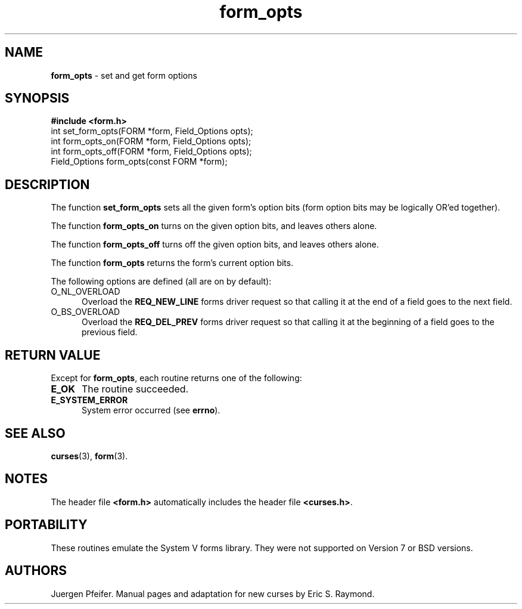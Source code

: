 '\" t
.\" $OpenBSD: src/lib/libform/form_opts.3,v 1.9 2010/01/12 23:22:07 nicm Exp $
.\"
.\"***************************************************************************
.\" Copyright (c) 1998-2006,2007 Free Software Foundation, Inc.              *
.\"                                                                          *
.\" Permission is hereby granted, free of charge, to any person obtaining a  *
.\" copy of this software and associated documentation files (the            *
.\" "Software"), to deal in the Software without restriction, including      *
.\" without limitation the rights to use, copy, modify, merge, publish,      *
.\" distribute, distribute with modifications, sublicense, and/or sell       *
.\" copies of the Software, and to permit persons to whom the Software is    *
.\" furnished to do so, subject to the following conditions:                 *
.\"                                                                          *
.\" The above copyright notice and this permission notice shall be included  *
.\" in all copies or substantial portions of the Software.                   *
.\"                                                                          *
.\" THE SOFTWARE IS PROVIDED "AS IS", WITHOUT WARRANTY OF ANY KIND, EXPRESS  *
.\" OR IMPLIED, INCLUDING BUT NOT LIMITED TO THE WARRANTIES OF               *
.\" MERCHANTABILITY, FITNESS FOR A PARTICULAR PURPOSE AND NONINFRINGEMENT.   *
.\" IN NO EVENT SHALL THE ABOVE COPYRIGHT HOLDERS BE LIABLE FOR ANY CLAIM,   *
.\" DAMAGES OR OTHER LIABILITY, WHETHER IN AN ACTION OF CONTRACT, TORT OR    *
.\" OTHERWISE, ARISING FROM, OUT OF OR IN CONNECTION WITH THE SOFTWARE OR    *
.\" THE USE OR OTHER DEALINGS IN THE SOFTWARE.                               *
.\"                                                                          *
.\" Except as contained in this notice, the name(s) of the above copyright   *
.\" holders shall not be used in advertising or otherwise to promote the     *
.\" sale, use or other dealings in this Software without prior written       *
.\" authorization.                                                           *
.\"***************************************************************************
.\"
.\" $Id: form_opts.3x,v 1.9 2007/02/24 17:34:36 tom Exp $
.TH form_opts 3 ""
.SH NAME
\fBform_opts\fR - set and get form options
.SH SYNOPSIS
\fB#include <form.h>\fR
.br
int set_form_opts(FORM *form, Field_Options opts);
.br
int form_opts_on(FORM *form, Field_Options opts);
.br
int form_opts_off(FORM *form, Field_Options opts);
.br
Field_Options form_opts(const FORM *form);
.br
.SH DESCRIPTION
The function \fBset_form_opts\fR sets all the given form's option bits (form
option bits may be logically OR'ed together).
.PP
The function \fBform_opts_on\fR turns on the given option bits, and leaves
others alone.
.PP
The function \fBform_opts_off\fR turns off the given option bits, and leaves
others alone.
.PP
The function \fBform_opts\fR returns the form's current option bits.
.PP
The following options are defined (all are on by default):
.TP 5
O_NL_OVERLOAD
Overload the \fBREQ_NEW_LINE\fR forms driver request so that calling it at the
end of a field goes to the next field.
.TP 5
O_BS_OVERLOAD
Overload the \fBREQ_DEL_PREV\fR forms driver request so that calling it at the
beginning of a field goes to the previous field.
.SH RETURN VALUE
Except for \fBform_opts\fR, each routine returns one of the following:
.TP 5
.B E_OK
The routine succeeded.
.TP 5
.B E_SYSTEM_ERROR
System error occurred (see \fBerrno\fR).
.SH SEE ALSO
\fBcurses\fR(3), \fBform\fR(3).
.SH NOTES
The header file \fB<form.h>\fR automatically includes the header file
\fB<curses.h>\fR.
.SH PORTABILITY
These routines emulate the System V forms library.  They were not supported on
Version 7 or BSD versions.
.SH AUTHORS
Juergen Pfeifer.  Manual pages and adaptation for new curses by Eric
S. Raymond.
.\"#
.\"# The following sets edit modes for GNU EMACS
.\"# Local Variables:
.\"# mode:nroff
.\"# fill-column:79
.\"# End:
